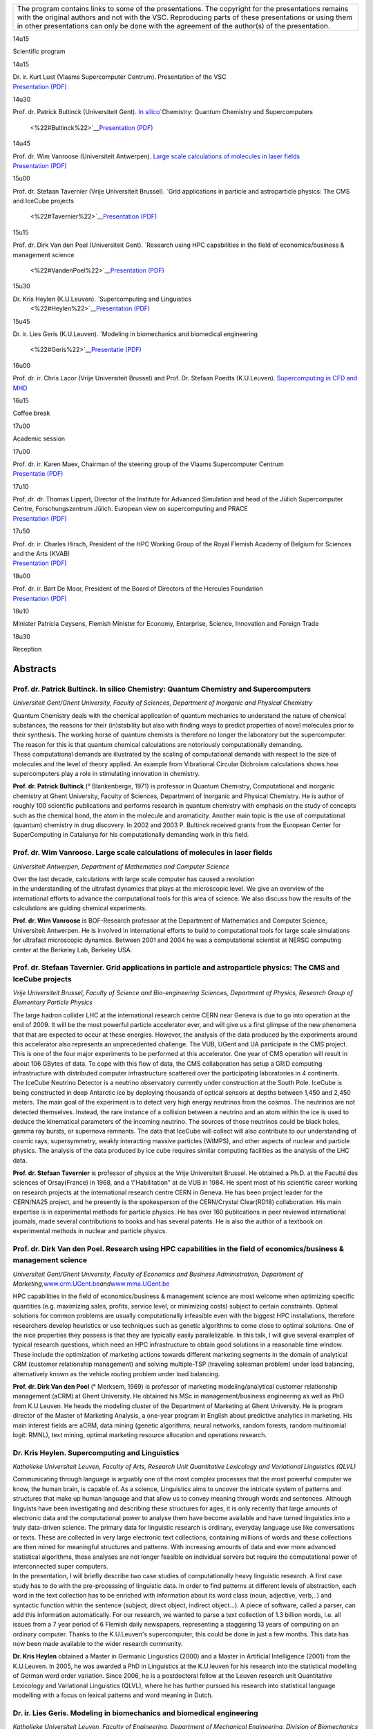 +-----------------------------------------------------------------------+
| The program contains links to some of the presentations. The          |
| copyright for the presentations remains with the original authors and |
| not with the VSC. Reproducing parts of these presentations or using   |
| them in other presentations can only be done with the agreement of    |
| the author(s) of the presentation.                                    |
+-----------------------------------------------------------------------+

14u15

Scientific program

14u15

| Dr. ir. Kurt Lust (Vlaams Supercomputer Centrum). Presentation of the
  VSC
| `Presentation (PDF) <\%22/assets/279\%22>`__

14u30

Prof. dr. Patrick Bultinck (Universiteit Gent). `In
silico <\%22#Bultinck\%22>`__\ `Chemistry: Quantum Chemistry and
Supercomputers
 <\%22#Bultinck\%22>`__\ `Presentation (PDF) <\%22/assets/281\%22>`__

14u45

| Prof. dr. Wim Vanroose (Universiteit Antwerpen). `Large scale
  calculations of molecules in laser fields <\%22#Vanroose\%22>`__
| `Presentation (PDF) <\%22/assets/283\%22>`__

15u00

Prof. dr. Stefaan Tavernier (Vrije Universiteit Brussel). `Grid
applications in particle and astroparticle physics: The CMS and IceCube
projects
 <\%22#Tavernier\%22>`__\ `Presentation (PDF) <\%22/assets/285\%22>`__

15u15

Prof. dr. Dirk Van den Poel (Universiteit Gent). `Research using HPC
capabilities in the field of economics/business & management science
 <\%22#VandenPoel\%22>`__\ `Presentation (PDF) <\%22/assets/291\%22>`__

15u30

Dr. Kris Heylen (K.U.Leuven). `Supercomputing and Linguistics
 <\%22#Heylen\%22>`__\ `Presentation (PDF) <\%22/assets/287\%22>`__

15u45

Dr. ir. Lies Geris (K.U.Leuven). `Modeling in biomechanics and
biomedical engineering
 <\%22#Geris\%22>`__\ `Presentatie (PDF) <\%22/assets/289\%22>`__

16u00

Prof. dr. ir. Chris Lacor (Vrije Universiteit Brussel) and Prof. Dr.
Stefaan Poedts (K.U.Leuven). `Supercomputing in CFD and
MHD <\%22#LacorPoedts\%22>`__

16u15

Coffee break

17u00

Academic session

17u00

| Prof. dr. ir. Karen Maex, Chairman of the steering group of the Vlaams
  Supercomputer Centrum
| `Presentatie (PDF) <\%22/assets/293\%22>`__

17u10

| Prof. dr. dr. Thomas Lippert, Director of the Institute for Advanced
  Simulation and head of the Jülich Supercomputer Centre,
  Forschungszentrum Jülich. European view on supercomputing and PRACE
| `Presentation (PDF) <\%22/assets/295\%22>`__

17u50

| Prof. dr. ir. Charles Hirsch, President of the HPC Working Group of
  the Royal Flemish Academy of Belgium for Sciences and the Arts (KVAB)
| `Presentation (PDF) <\%22/assets/297\%22>`__

18u00

| Prof. dr. ir. Bart De Moor, President of the Board of Directors of the
  Hercules Foundation
| `Presentation (PDF) <\%22/assets/299\%22>`__

18u10

Minister Patricia Ceysens, Flemish Minister for Economy, Enterprise,
Science, Innovation and Foreign Trade

18u30

Reception

Abstracts
=========

Prof. dr. Patrick Bultinck. In silico Chemistry: Quantum Chemistry and Supercomputers
-------------------------------------------------------------------------------------

*Universiteit Gent/Ghent University, Faculty of Sciences, Department of
Inorganic and Physical Chemistry*

| Quantum Chemistry deals with the chemical application of quantum
  mechanics to understand the nature of chemical substances, the reasons
  for their (in)stability but also with finding ways to predict
  properties of novel molecules prior to their synthesis. The working
  horse of quantum chemists is therefore no longer the laboratory but
  the supercomputer. The reason for this is that quantum chemical
  calculations are notoriously computationally demanding.
| These computational demands are illustrated by the scaling of
  computational demands with respect to the size of molecules and the
  level of theory applied. An example from Vibrational Circular
  Dichroism calculations shows how supercomputers play a role in
  stimulating innovation in chemistry.

**Prof. dr. Patrick Bultinck** (° Blankenberge, 1971) is professor in
Quantum Chemistry, Computational and inorganic chemistry at Ghent
University, Faculty of Sciences, Department of Inorganic and Physical
Chemistry. He is author of roughly 100 scientific publications and
performs research in quantum chemistry with emphasis on the study of
concepts such as the chemical bond, the atom in the molecule and
aromaticity. Another main topic is the use of computational (quantum)
chemistry in drug discovery. In 2002 and 2003 P. Bultinck received
grants from the European Center for SuperComputing in Catalunya for his
computationally demanding work in this field.

Prof. dr. Wim Vanroose. Large scale calculations of molecules in laser fields
-----------------------------------------------------------------------------

*Universiteit Antwerpen, Department of Mathematics and Computer Science*

| Over the last decade, calculations with large scale computer has
  caused a revolution
| in the understanding of the ultrafast dynamics that plays at the
  microscopic level. We give an overview of the international efforts to
  advance the computational tools for this area of science. We also
  discuss how the results of the calculations are guiding chemical
  experiments.

**Prof. dr. Wim Vanroose** is BOF-Research professor at the Department
of Mathematics and Computer Science, Universiteit Antwerpen. He is
involved in international efforts to build to computational tools for
large scale simulations for ultrafast microscopic dynamics. Between 2001
and 2004 he was a computational scientist at NERSC computing center at
the Berkeley Lab, Berkeley USA.

Prof. dr. Stefaan Tavernier. Grid applications in particle and astroparticle physics: The CMS and IceCube projects
------------------------------------------------------------------------------------------------------------------

*Vrije Universiteit Brussel, Faculty of Science and Bio-engineering
Sciences, Department of Physics, Research Group of Elementary Particle
Physics*

| The large hadron collider LHC at the international research centre
  CERN near Geneva is due to go into operation at the end of 2009. It
  will be the most powerful particle accelerator ever, and will give us
  a first glimpse of the new phenomena that that are expected to occur
  at these energies. However, the analysis of the data produced by the
  experiments around this accelerator also represents an unprecedented
  challenge. The VUB, UGent and UA participate in the CMS project. This
  is one of the four major experiments to be performed at this
  accelerator. One year of CMS operation will result in about 106 GBytes
  of data. To cope with this flow of data, the CMS collaboration has
  setup a GRID computing infrastructure with distributed computer
  infrastructure scattered over the participating laboratories in 4
  continents.
| The IceCube Neutrino Detector is a neutrino observatory currently
  under construction at the South Pole. IceCube is being constructed in
  deep Antarctic ice by deploying thousands of optical sensors at depths
  between 1,450 and 2,450 meters. The main goal of the experiment is to
  detect very high energy neutrinos from the cosmos. The neutrinos are
  not detected themselves. Instead, the rare instance of a collision
  between a neutrino and an atom within the ice is used to deduce the
  kinematical parameters of the incoming neutrino. The sources of those
  neutrinos could be black holes, gamma ray bursts, or supernova
  remnants. The data that IceCube will collect will also contribute to
  our understanding of cosmic rays, supersymmetry, weakly interacting
  massive particles (WIMPS), and other aspects of nuclear and particle
  physics. The analysis of the data produced by ice cube requires
  similar computing facilities as the analysis of the LHC data.

**Prof. dr. Stefaan Tavernier** is professor of physics at the Vrije
Universiteit Brussel. He obtained a Ph.D. at the Faculté des sciences of
Orsay(France) in 1968, and a \\"Habilitation\" at de VUB in 1984. He
spent most of his scientific career working on research projects at the
international research centre CERN in Geneva. He has been project leader
for the CERN/NA25 project, and he presently is the spokesperson of the
CERN/Crystal Clear(RD18) collaboration. His main expertise is in
experimental methods for particle physics. He has over 160 publications
in peer reviewed international journals, made several contributions to
books and has several patents. He is also the author of a textbook on
experimental methods in nuclear and particle physics.

Prof. dr. Dirk Van den Poel. Research using HPC capabilities in the field of economics/business & management science
--------------------------------------------------------------------------------------------------------------------

*Universiteit Gent/Ghent University, Faculty of Economics and Business
Administration, Department of
Marketing,*\ `www.crm.UGent.be <\%22http://www.crm.UGent.be\%22>`__\ *and*\ `www.mma.UGent.be <\%22http://www.mma.UGent.be\%22>`__

HPC capabilities in the field of economics/business & management science
are most welcome when optimizing specific quantities (e.g. maximizing
sales, profits, service level, or minimizing costs) subject to certain
constraints. Optimal solutions for common problems are usually
computationally infeasible even with the biggest HPC installations,
therefore researchers develop heuristics or use techniques such as
genetic algorithms to come close to optimal solutions. One of the nice
properties they possess is that they are typically easily
parallelizable. In this talk, I will give several examples of typical
research questions, which need an HPC infrastructure to obtain good
solutions in a reasonable time window. These include the optimization of
marketing actions towards different marketing segments in the domain of
analytical CRM (customer relationship management) and solving
multiple-TSP (traveling salesman problem) under load balancing,
alternatively known as the vehicle routing problem under load balancing.

**Prof. dr. Dirk Van den Poel** (° Merksem, 1969) is professor of
marketing modeling/analytical customer relationship management (aCRM) at
Ghent University. He obtained his MSc in management/business engineering
as well as PhD from K.U.Leuven. He heads the modeling cluster of the
Department of Marketing at Ghent University. He is program director of
the Master of Marketing Analysis, a one-year program in English about
predictive analytics in marketing. His main interest fields are aCRM,
data mining (genetic algorithms, neural networks, random forests, random
multinomial logit: RMNL), text mining, optimal marketing resource
allocation and operations research.

Dr. Kris Heylen. Supercomputing and Linguistics
-----------------------------------------------

*Katholieke Universiteit Leuven, Faculty of Arts, Research Unit
Quantitative Lexicology and Variational Linguistics (QLVL)*

| Communicating through language is arguably one of the most complex
  processes that the most powerful computer we know, the human brain, is
  capable of. As a science, Linguistics aims to uncover the intricate
  system of patterns and structures that make up human language and that
  allow us to convey meaning through words and sentences. Although
  linguists have been investigating and describing these structures for
  ages, it is only recently that large amounts of electronic data and
  the computational power to analyse them have become available and have
  turned linguistics into a truly data-driven science. The primary data
  for linguistic research is ordinary, everyday language use like
  conversations or texts. These are collected in very large electronic
  text collections, containing millions of words and these collections
  are then mined for meaningful structures and patterns. With increasing
  amounts of data and ever more advanced statistical algorithms, these
  analyses are not longer feasible on individual servers but require the
  computational power of interconnected super computers.
| In the presentation, I will briefly describe two case studies of
  computationally heavy linguistic research. A first case study has to
  do with the pre-processing of linguistic data. In order to find
  patterns at different levels of abstraction, each word in the text
  collection has to be enriched with information about its word class
  (noun, adjective, verb,..) and syntactic function within the sentence
  (subject, direct object, indirect object...). A piece of software,
  called a parser, can add this information automatically. For our
  research, we wanted to parse a text collection of 1.3 billion words,
  i.e. all issues from a 7 year period of 6 Flemish daily newspapers,
  representing a staggering 13 years of computing on an ordinary
  computer. Thanks to the K.U.Leuven's supercomputer, this could be done
  in just a few months. This data has now been made available to the
  wider research community.

**Dr. Kris Heylen** obtained a Master in Germanic Linguistics (2000) and
a Master in Artificial Intelligence (2001) from the K.U.Leuven. In 2005,
he was awarded a PhD in Linguistics at the K.U.leuven for his research
into the statistical modelling of German word order variation. Since
2006, he is a postdoctoral fellow at the Leuven research unit
Quantitative Lexicology and Variational Linguistics (QLVL), where he has
further pursued his research into statistical language modelling with a
focus on lexical patterns and word meaning in Dutch.

Dr. ir. Lies Geris. Modeling in biomechanics and biomedical engineering
-----------------------------------------------------------------------

*Katholieke Universiteit Leuven, Faculty of Engineering, Department of
Mechanical Engineering, Division of Biomechanics and Engineering Design*

| The first part of the presentation will discuss the development and
  applications of a mathematical model of fracture healing. The model
  encompasses several key-aspects of the bone regeneration process, such
  as the formation of blood vessels and the influence of mechanical
  loading on the progress of healing. The model is applied to simulate
  adverse healing conditions leading to a delayed or nonunion. Several
  potential therapeutic approaches are tested in silico in order to find
  the optimal treatment strategy. Going towards patient specific models
  will require even more computer power than is the case for the generic
  examples presented here.
| The second part of the presentation will give an overview of other
  modeling work in the field of biomechanics and biomedical engineering,
  taking place in Leuven and Flanders. The use of super computer
  facilities is required to meet the demand for more detailed models and
  patient specific modeling.

Dr. ir. Liesbet Geris is a post-doctoral research fellow of the Research
Foundation Flanders (FWO) working at the Division of Biomechanics and
Engineering Design of the Katholieke Universiteit Leuven, Belgium. From
the K.U.Leuven, she received her MSc degree in Mechanical Engineering in
2002 and her PhD degree in Engineering in 2007, both summa cum laude. In
2007 she worked for 4 months as an academic visitor at the Centre of
Mathematical Biology of Oxford University. Her research interests
encompass the mathematical modeling of bone regeneration during fracture
healing, implant osseointegration and tissue engineering applications.
The phenomena described in the mathematical models reach from the tissue
level, over the cell level, down to the molecular level. She works in
close collaboration with experimental and clinical researchers from the
university hospitals Leuven, focusing on the development of mathematical
models of impaired healing situations and the in silico design of novel
treatment strategies. She is the author of 36 refereed journal and
proceedings articles, 5 chapters and reviews and 18 peer-reviewed
abstracts. She has received a number of awards, including the Student
Award (2006) of the European Society of Biomechanics (ESB) and the Young
Investigator Award (2008) of the International Federation for Medical
and Biological Engineering (IFMBE).

Prof. dr. ir. Chris Lacor\ 1 en Prof. dr. Stefaan Poedts\ 2. Supercomputing in CFD and MHD
------------------------------------------------------------------------------------------

*1\ Vrije Universiteit Brussel, Faculty of Applied Sciences, Department
of Mechanical Engineering
2\ Katholieke Universiteit Leuven, Faculty of Sciences, Department of
Mathematics, Centre for Plasma Astrophysics*

| CFD is an application field in which the available computing power is
  typically always lagging behind. With the increase of computer
  capacity CFD is looking towards more complex applications – because of
  increased geometrical complication or multidisciplinary aspects e.g.
  aeroacoustics, turbulent combustion, biological flows, etc – or more
  refined models such as Large Eddy Simulation (LES) or Direct Numerical
  Simulation (DNS). In this presentation some demanding application
  fields of CFD will be highlighted, to illustrate this.
| Computational MHD has a broad range of applications. We will survey
  some of the most CPU demanding applications in Flanders in the context
  of examples of the joint initiatives combining expertise from multiple
  disciplines, the VSC will hopefully lead to, such as the customised
  applications built in the COOLFluiD and AMRVAC-CELESTE3D projects.

**Prof. dr. ir. Chris Lacor** obtained a degree in Electromechanical
Engineering at VUB in 79 and his PhD in 86 at the same university.
Currently he is Head of the Research Group Fluid Mechanics and
Thermodynamics of the Faculty of Engineering at VUB. His main research
field is Computational Fluid Dynamics (CFD). He stayed at the NASA Ames
CFD Branch as an Ames associate in 87 and at EPFL IMF in 89 where he got
in contact with the CRAY supercomputers. In the early 90ies he was
co-organizer of supercomputing lectures for the VUB/ULB CRAY X-MP
computer. His current research focuses on Large Eddy Simulation,
high-order accurate schemes and efficient solvers in the context of a
variety of applications such as Computational Aeroacoustics, Turbulent
Combustion, Non-Deterministic methods and Biological Flows. He is author
of more than 100 articles in journals and on international conferences.
He is also a fellow of the Flemish Academic Centre for Science and the
Arts (VLAC).

**Prof. dr. Stefaan Poedts** obtained his degree in Applied Mathematics
in 1984 at the K.U.Leuven. As 'research assistant' of the Belgian
National Fund for Scientific Research he obtained a PhD in Sciences
(Applied Mathematics) in 1988 at the same university. He spent two years
at the Max-Planck-Institut für Plasmaphysik in Garching bei München and
five years at the FOM-Instituut voor Plasmafysica 'Rijnhuizen'. In
October 1996 he returned to the K.U.Leuven as Research Associate of the
FWO-Vlaanderen at the Centre for Plasma Astrophysics (CPA) in the
Department of Mathematics. Since October 1, 2000 he is Academic Staff at
the K.U.Leuven, presently as Full Professor. His research interests
include solar astrophysics, space weather and controlled thermonuclear
fusion. He co-authored two books and 170 journal articles on these
subjects. He is president of the European Solar Physics Division (EPS &
EAS) and chairman of the Leuven Mathematical Modeling and Computational
Science Centre. He is also member of ESA’s Space Weather Working Team
and Solar System Working Group.
